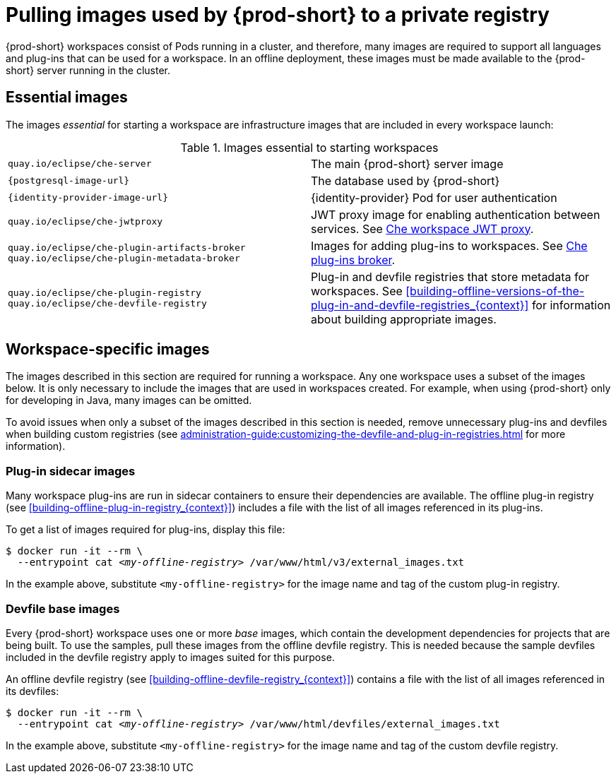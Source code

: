 [id="pulling-images-used-by-{prod-id-short}-to-a-private-registry_{context}"]
= Pulling images used by {prod-short} to a private registry

{prod-short} workspaces consist of Pods running in a cluster, and therefore, many images are required to support all languages and plug-ins that can be used for a workspace. In an offline deployment, these images must be made available to the {prod-short} server running in the cluster.

== Essential images

The images _essential_ for starting a workspace are infrastructure images that are included in every workspace launch:

.Images essential to starting workspaces
[cols="2*"]
|===
| `quay.io/eclipse/che-server`
| The main {prod-short} server image

| `{postgresql-image-url}`
| The database used by {prod-short}

| `{identity-provider-image-url}`
| {identity-provider} Pod for user authentication

| `quay.io/eclipse/che-jwtproxy`
| JWT proxy image for enabling authentication between services. See xref:administration-guide:che-workspaces-architecture.adoc#che-workspace-jwt-proxy_{context}[Che workspace JWT proxy].

| `quay.io/eclipse/che-plugin-artifacts-broker` +
  `quay.io/eclipse/che-plugin-metadata-broker`
| Images for adding plug-ins to workspaces. See xref:administration-guide:che-workspaces-architecture.adoc#che-plug-in-broker_{context}[Che plug-ins broker].

| `quay.io/eclipse/che-plugin-registry` +
  `quay.io/eclipse/che-devfile-registry`
| Plug-in and devfile registries that store metadata for workspaces. See xref:building-offline-versions-of-the-plug-in-and-devfile-registries_{context}[] for information about building appropriate images.
|===

== Workspace-specific images

The images described in this section are required for running a workspace. Any one workspace uses a subset of the images below. It is only necessary to include the images that are used in workspaces created. For example, when using {prod-short} only for developing in Java, many images can be omitted.

To avoid issues when only a subset of the images described in this section is needed, remove unnecessary plug-ins and devfiles when building custom registries (see xref:administration-guide:customizing-the-devfile-and-plug-in-registries.adoc[] for more information).


=== Plug-in sidecar images

Many workspace plug-ins are run in sidecar containers to ensure their dependencies are available. The offline plug-in registry (see xref:building-offline-plug-in-registry_{context}[]) includes a file with the list of all images referenced in its plug-ins.

To get a list of images required for plug-ins, display this file:

[subs="+quotes"]
----
$ docker run -it --rm \
  --entrypoint cat _<my-offline-registry>_ /var/www/html/v3/external_images.txt
----

In the example above, substitute `<my-offline-registry>` for the image name and tag of the custom plug-in registry.

=== Devfile base images

Every {prod-short} workspace uses one or more _base_ images, which contain the development dependencies for projects that are being built. To use the samples, pull these images from the offline devfile registry. This is needed because the sample devfiles included in the devfile registry apply to images suited for this purpose.

An offline devfile registry (see xref:building-offline-devfile-registry_{context}[]) contains a file with the list of all images referenced in its devfiles:

[subs="+quotes"]
----
$ docker run -it --rm \
  --entrypoint cat _<my-offline-registry>_ /var/www/html/devfiles/external_images.txt
----

In the example above, substitute `<my-offline-registry>` for the image name and tag of the custom devfile registry.
